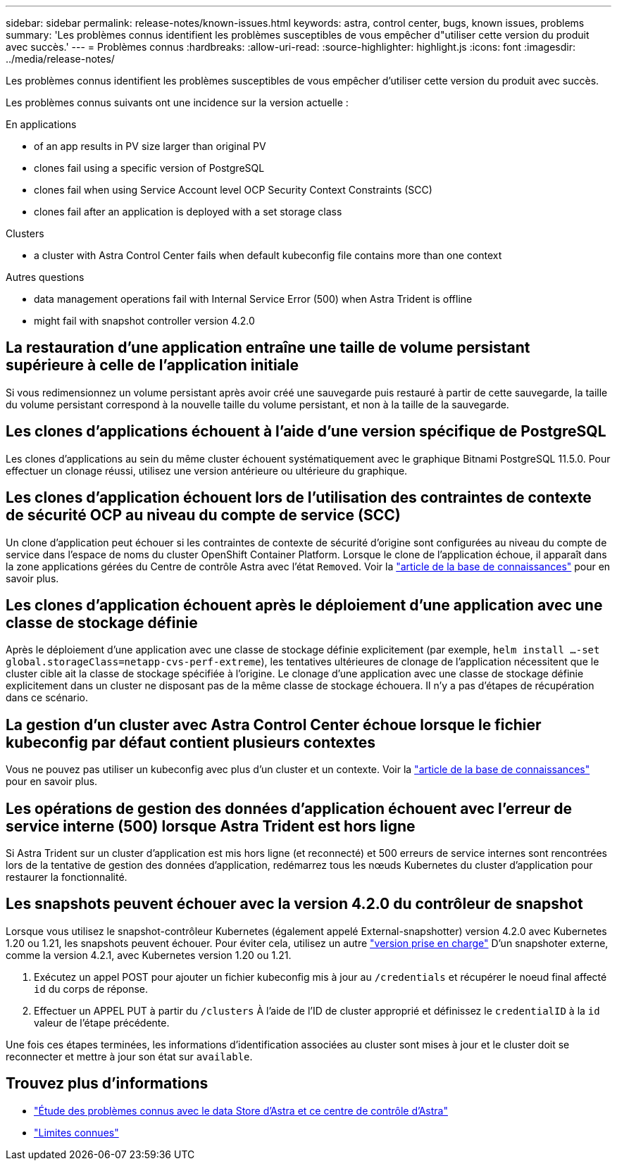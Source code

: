 ---
sidebar: sidebar 
permalink: release-notes/known-issues.html 
keywords: astra, control center, bugs, known issues, problems 
summary: 'Les problèmes connus identifient les problèmes susceptibles de vous empêcher d"utiliser cette version du produit avec succès.' 
---
= Problèmes connus
:hardbreaks:
:allow-uri-read: 
:source-highlighter: highlight.js
:icons: font
:imagesdir: ../media/release-notes/


Les problèmes connus identifient les problèmes susceptibles de vous empêcher d'utiliser cette version du produit avec succès.

Les problèmes connus suivants ont une incidence sur la version actuelle :

.En applications
*  of an app results in PV size larger than original PV
*  clones fail using a specific version of PostgreSQL
*  clones fail when using Service Account level OCP Security Context Constraints (SCC)
*  clones fail after an application is deployed with a set storage class


.Clusters
*  a cluster with Astra Control Center fails when default kubeconfig file contains more than one context


.Autres questions
*  data management operations fail with Internal Service Error (500) when Astra Trident is offline
*  might fail with snapshot controller version 4.2.0




== La restauration d'une application entraîne une taille de volume persistant supérieure à celle de l'application initiale

Si vous redimensionnez un volume persistant après avoir créé une sauvegarde puis restauré à partir de cette sauvegarde, la taille du volume persistant correspond à la nouvelle taille du volume persistant, et non à la taille de la sauvegarde.



== Les clones d'applications échouent à l'aide d'une version spécifique de PostgreSQL

Les clones d'applications au sein du même cluster échouent systématiquement avec le graphique Bitnami PostgreSQL 11.5.0. Pour effectuer un clonage réussi, utilisez une version antérieure ou ultérieure du graphique.



== Les clones d'application échouent lors de l'utilisation des contraintes de contexte de sécurité OCP au niveau du compte de service (SCC)

Un clone d'application peut échouer si les contraintes de contexte de sécurité d'origine sont configurées au niveau du compte de service dans l'espace de noms du cluster OpenShift Container Platform. Lorsque le clone de l'application échoue, il apparaît dans la zone applications gérées du Centre de contrôle Astra avec l'état `Removed`. Voir la https://kb.netapp.com/Advice_and_Troubleshooting/Cloud_Services/Astra/Application_clone_is_failing_for_an_application_in_Astra_Control_Center["article de la base de connaissances"] pour en savoir plus.



== Les clones d'application échouent après le déploiement d'une application avec une classe de stockage définie

Après le déploiement d'une application avec une classe de stockage définie explicitement (par exemple, `helm install ...-set global.storageClass=netapp-cvs-perf-extreme`), les tentatives ultérieures de clonage de l'application nécessitent que le cluster cible ait la classe de stockage spécifiée à l'origine. Le clonage d'une application avec une classe de stockage définie explicitement dans un cluster ne disposant pas de la même classe de stockage échouera. Il n'y a pas d'étapes de récupération dans ce scénario.



== La gestion d'un cluster avec Astra Control Center échoue lorsque le fichier kubeconfig par défaut contient plusieurs contextes

Vous ne pouvez pas utiliser un kubeconfig avec plus d'un cluster et un contexte. Voir la link:https://kb.netapp.com/Advice_and_Troubleshooting/Cloud_Services/Astra/Managing_cluster_with_Astra_Control_Center_may_fail_when_using_default_kubeconfig_file_contains_more_than_one_context["article de la base de connaissances"] pour en savoir plus.



== Les opérations de gestion des données d'application échouent avec l'erreur de service interne (500) lorsque Astra Trident est hors ligne

Si Astra Trident sur un cluster d'application est mis hors ligne (et reconnecté) et 500 erreurs de service internes sont rencontrées lors de la tentative de gestion des données d'application, redémarrez tous les nœuds Kubernetes du cluster d'application pour restaurer la fonctionnalité.



== Les snapshots peuvent échouer avec la version 4.2.0 du contrôleur de snapshot

Lorsque vous utilisez le snapshot-contrôleur Kubernetes (également appelé External-snapshotter) version 4.2.0 avec Kubernetes 1.20 ou 1.21, les snapshots peuvent échouer. Pour éviter cela, utilisez un autre https://kubernetes-csi.github.io/docs/snapshot-controller.html["version prise en charge"^] D'un snapshoter externe, comme la version 4.2.1, avec Kubernetes version 1.20 ou 1.21.

. Exécutez un appel POST pour ajouter un fichier kubeconfig mis à jour au `/credentials` et récupérer le noeud final affecté `id` du corps de réponse.
. Effectuer un APPEL PUT à partir du `/clusters` À l'aide de l'ID de cluster approprié et définissez le `credentialID` à la `id` valeur de l'étape précédente.


Une fois ces étapes terminées, les informations d'identification associées au cluster sont mises à jour et le cluster doit se reconnecter et mettre à jour son état sur `available`.



== Trouvez plus d'informations

* link:../release-notes/known-issues-ads.html["Étude des problèmes connus avec le data Store d'Astra et ce centre de contrôle d'Astra"]
* link:../release-notes/known-limitations.html["Limites connues"]


